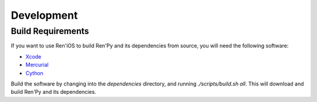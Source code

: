 ===========
Development
===========

Build Requirements
------------------

If you want to use Ren'iOS to build Ren'Py and its dependencies from source, you will need the following software:

* `Xcode <https://itunes.apple.com/gb/app/xcode/id497799835?mt=12>`_
* `Mercurial <http://mercurial.selenic.com>`_
* `Cython <http://cython.org>`_

Build the software by changing into the `dependencies` directory, and running `./scripts/build.sh all`. This will download and build Ren'Py and its dependencies.
